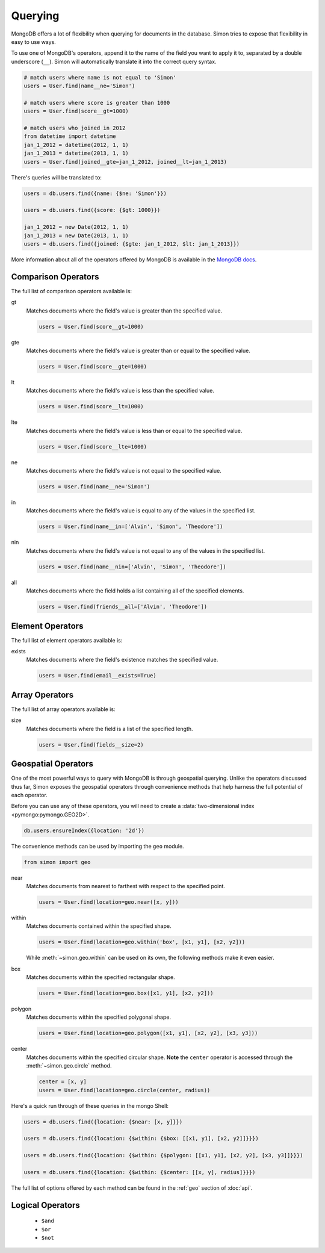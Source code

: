 Querying
========

MongoDB offers a lot of flexibility when querying for documents in the
database. Simon tries to expose that flexibility in easy to use ways.

To use one of MongoDB's operators, append it to the name of the field
you want to apply it to, separated by a double underscore (``__``).
Simon will automatically translate it into the correct query syntax.

.. code-block:: python

    # match users where name is not equal to 'Simon'
    users = User.find(name__ne='Simon')

    # match users where score is greater than 1000
    users = User.find(score__gt=1000)

    # match users who joined in 2012
    from datetime import datetime
    jan_1_2012 = datetime(2012, 1, 1)
    jan_1_2013 = datetime(2013, 1, 1)
    users = User.find(joined__gte=jan_1_2012, joined__lt=jan_1_2013)

There's queries will be translated to:

.. code-block:: javascript

    users = db.users.find({name: {$ne: 'Simon'}})

    users = db.users.find({score: {$gt: 1000}})

    jan_1_2012 = new Date(2012, 1, 1)
    jan_1_2013 = new Date(2013, 1, 1)
    users = db.users.find({joined: {$gte: jan_1_2012, $lt: jan_1_2013}})

More information about all of the operators offered by MongoDB is
available in the `MongoDB docs`_.

.. _MongoDB docs: http://docs.mongodb.org/manual/reference/operators/


Comparison Operators
--------------------

The full list of comparison operators available is:

gt
  Matches documents where the field's value is greater than the
  specified value.

  .. code-block:: python

    users = User.find(score__gt=1000)

gte
  Matches documents where the field's value is greater than or equal to
  the specified value.

  .. code-block:: python

    users = User.find(score__gte=1000)

lt
  Matches documents where the field's value is less than the specified
  value.

  .. code-block:: python

    users = User.find(score__lt=1000)

lte
  Matches documents where the field's value is less than or equal to the
  specified value.

  .. code-block:: python

    users = User.find(score__lte=1000)

ne
  Matches documents where the field's value is not equal to the
  specified value.

  .. code-block:: python

    users = User.find(name__ne='Simon')

in
  Matches documents where the field's value is equal to any of the
  values in the specified list.

  .. code-block:: python

    users = User.find(name__in=['Alvin', 'Simon', 'Theodore'])

nin
  Matches documents where the field's value is not equal to any of the
  values in the specified list.

  .. code-block:: python

    users = User.find(name__nin=['Alvin', 'Simon', 'Theodore'])

all
  Matches documents where the field holds a list containing all of the
  specified elements.

  .. code-block:: python

    users = User.find(friends__all=['Alvin', 'Theodore'])


Element Operators
-----------------

The full list of element operators available is:

exists
  Matches documents where the field's existence matches the specified
  value.

  .. code-block:: python

    users = User.find(email__exists=True)


Array Operators
---------------

The full list of array operators available is:

size
  Matches documents where the field is a list of the specified length.

  .. code-block:: python

    users = User.find(fields__size=2)


Geospatial Operators
--------------------

One of the most powerful ways to query with MongoDB is through
geospatial querying. Unlike the operators discussed thus far, Simon
exposes the geospatial operators through convenience methods that help
harness the full potential of each operator.

Before you can use any of these operators, you will need to create a
:data:`two-dimensional index <pymongo:pymongo.GEO2D>`.

.. code-block:: javascript

    db.users.ensureIndex({location: '2d'})

The convenience methods can be used by importing the ``geo`` module.

.. code-block:: python

    from simon import geo

near
  Matches documents from nearest to farthest with respect to the
  specified point.

  .. code-block:: python

    users = User.find(location=geo.near([x, y]))

within
  Matches documents contained within the specified shape.

  .. code-block:: python

    users = User.find(location=geo.within('box', [x1, y1], [x2, y2]))

  While :meth:`~simon.geo.within` can be used on its own, the following
  methods make it even easier.

box
  Matches documents within the specified rectangular shape.

  .. code-block:: python

    users = User.find(location=geo.box([x1, y1], [x2, y2]))

polygon
  Matches documents within the specified polygonal shape.

  .. code-block:: python

    users = User.find(location=geo.polygon([x1, y1], [x2, y2], [x3, y3]))

center
  Matches documents within the specified circular shape. **Note** the
  ``center`` operator is accessed through the :meth:`~simon.geo.circle`
  method.

  .. code-block:: python

    center = [x, y]
    users = User.find(location=geo.circle(center, radius))

Here's a quick run through of these queries in the mongo Shell:

.. code-block:: javascript

    users = db.users.find({location: {$near: [x, y]}})

    users = db.users.find({location: {$within: {$box: [[x1, y1], [x2, y2]]}}})

    users = db.users.find({location: {$within: {$polygon: [[x1, y1], [x2, y2], [x3, y3]]}}})

    users = db.users.find({location: {$within: {$center: [[x, y], radius]}}})

The full list of options offered by each method can be found in the
:ref:`geo` section of :doc:`api`.


Logical Operators
-----------------

    * ``$and``
    * ``$or``
    * ``$not``


